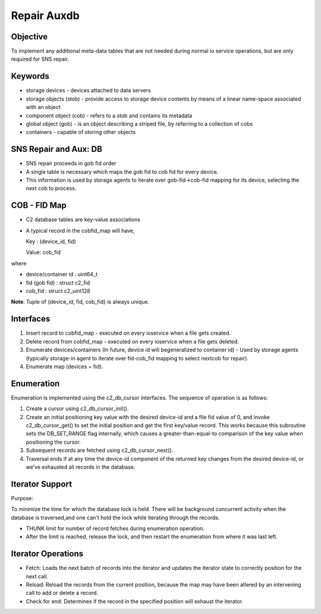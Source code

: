 ============
Repair Auxdb
============

***************
Objective
***************

To implement any additional meta-data tables that are not needed during normal io service operations, but are only required for SNS repair.


***************
Keywords
***************

- storage devices - devices attached to data servers 

-  storage objects (stob) - provide access to storage device contents by means of a linear name-space associated with an object

-  component object (cob) - refers to a stob and contains its metadata

-  global object (gob) - is an object describing a striped file, by referring to a collection of cobs

-  containers - capable of storing other objects

**********************
SNS Repair and Aux: DB
**********************

- SNS repair proceeds in gob fid order

- A single table is necessary which maps the gob fid to cob fid for every device.

- This information is used by storage agents to iterate over gob-fid->cob-fid mapping for its device, selecting the next cob to process.

***************
COB - FID Map
***************

- C2 database tables are key-value associations

- A typical record in the cobfid_map will have,

  Key   : (device_id, fid)
  
  Value: cob_fid

where

- device/container id  : uint64_t

- fid  (gob fid)       : struct c2_fid

- cob_fid              : struct c2_uint128

**Note**: Tuple of {device_id, fid, cob_fid} is always unique.

***************
Interfaces
***************

#. Insert record to cobfid_map - executed on every ioservice when a file gets created.

#. Delete record from cobfid_map - executed on every ioservice when a file gets deleted.

#. Enumerate devices/containers (In future, device id will begeneralized to container id) - Used by storage agents (typically storage-in agent to iterate over fid-cob_fid mapping to select nextcob for repair).

#. Enumerate map (devices + fid).

***************
Enumeration
***************

Enumeration is implemented using the c2_db_cursor interfaces. The sequence of operation is as follows:

#. Create a cursor using c2_db_cursor_init().

#. Create an initial positioning key value with the desired device-id and a file fid value of 0, and invoke c2_db_cursor_get() to set the initial position and get the first key/value record. This works because this subroutine sets the DB_SET_RANGE flag internally, which causes a greater-than-equal-to comparison of the key value when positioning the cursor.

#. Subsequent records are fetched using c2_db_cursor_next().

#. Traversal ends if at any time the device-id component of the returned key changes from the desired device-id, or we’ve exhausted all records in the database.

*****************
Iterator Support
*****************

Purpose:

To minimize the time for which the database lock is held.  There will be background concurrent activity when the database is traversed,and one can't hold the lock while iterating through the records.

- THUNK limit for number of record fetches during enumeration operation.

- After the limit is reached, release the lock, and then restart the enumeration from where it was last left.

********************
Iterator Operations
********************

- Fetch: Loads the next batch of records into the iterator and updates the iterator state to correctly position for the next call.

- Reload: Reload the records from the current position, because the map   may have been altered by an intervening call to add or delete a record.

- Check for end: Determines if the record in the specified position will exhaust the iterator.
